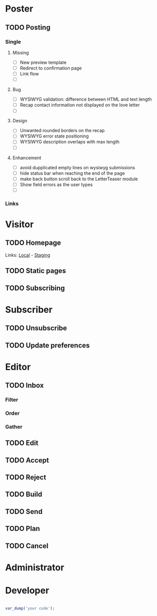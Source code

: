 * Poster
** TODO Posting
*** Single
**** Missing
     
     - [ ] New preview template
     - [ ] Redirect to confirmation page
     - [ ] Link flow
     - [ ] 

**** Bug
     
     - [ ] WYSIWYG validation: difference between HTML and text length
     - [ ] Recap contact information not displayed on the love letter
     - [ ] 
     
**** Design

     - [ ] Unwanted rounded borders on the recap
     - [ ] WYSIWYG error state positioning
     - [ ] WYSIWYG description overlaps with max length
     - [ ] 

**** Enhancement
     
     - [ ] avoid dupplicated empty lines on wysiwyg submissions
     - [ ] hide status bar when reaching the end of the page
     - [ ] make back button scroll back to the LetterTeaser module
     - [ ] Show field errors as the user types
     - [ ] 
       
*** Links

* Visitor 
** TODO Homepage

   Links: [[http://woloho.local][Local]] - [[https://woloho.nongrata.tech][Staging]]

** TODO Static pages 
** TODO Subscribing

* Subscriber
** TODO Unsubscribe
** TODO Update preferences

* Editor
** TODO Inbox
*** Filter
*** Order
*** Gather
** TODO Edit 
** TODO Accept
** TODO Reject 
** TODO Build
** TODO Send
** TODO Plan
** TODO Cancel

* Administrator

* Developer 

#+begin_src php

var_dump('your code');

#+end_src
